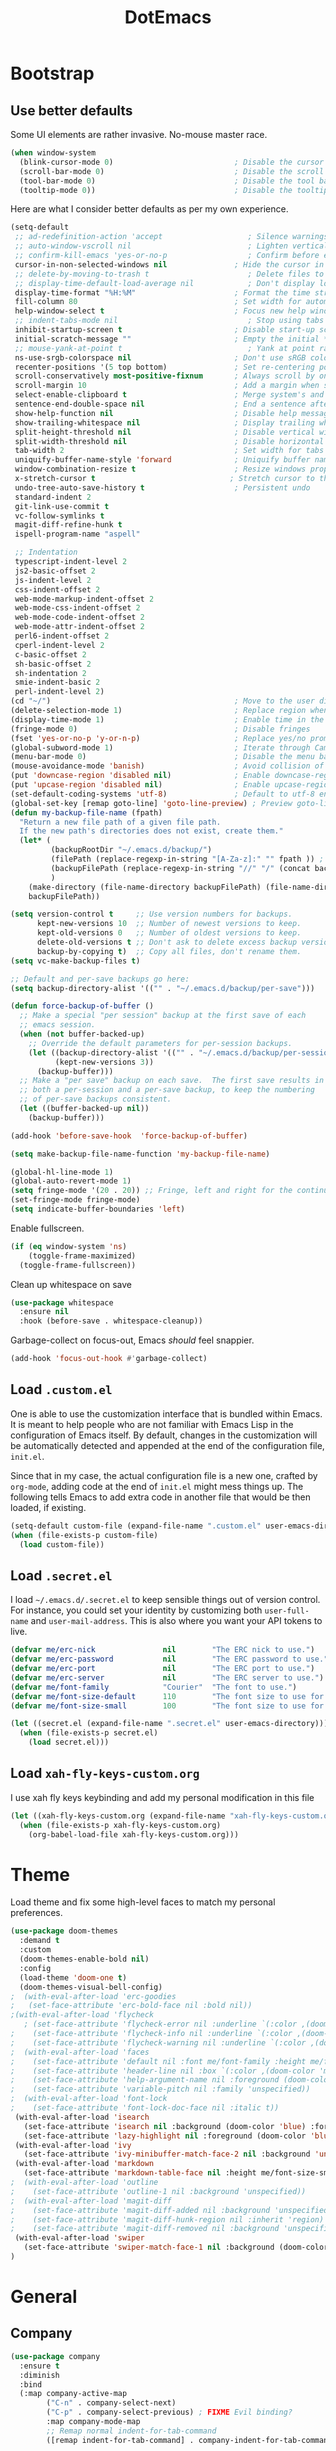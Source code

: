 #+TITLE: DotEmacs

* Bootstrap

** Use better defaults

Some UI elements are rather invasive. No-mouse master race.

#+BEGIN_SRC emacs-lisp
(when window-system
  (blink-cursor-mode 0)                           ; Disable the cursor blinking
  (scroll-bar-mode 0)                             ; Disable the scroll bar
  (tool-bar-mode 0)                               ; Disable the tool bar
  (tooltip-mode 0))                               ; Disable the tooltips
#+END_SRC

Here are what I consider better defaults as per my own experience.

#+BEGIN_SRC emacs-lisp
  (setq-default
   ;; ad-redefinition-action 'accept                   ; Silence warnings for redefinition
   ;; auto-window-vscroll nil                          ; Lighten vertical scroll
   ;; confirm-kill-emacs 'yes-or-no-p                  ; Confirm before exiting Emacs
   cursor-in-non-selected-windows nil               ; Hide the cursor in inactive windows
   ;; delete-by-moving-to-trash t                      ; Delete files to trash
   ;; display-time-default-load-average nil            ; Don't display load average
   display-time-format "%H:%M"                      ; Format the time string
   fill-column 80                                   ; Set width for automatic line breaks
   help-window-select t                             ; Focus new help windows when opened
   ;; indent-tabs-mode nil                             ; Stop using tabs to indent
   inhibit-startup-screen t                         ; Disable start-up screen
   initial-scratch-message ""                       ; Empty the initial *scratch* buffer
   ;; mouse-yank-at-point t                            ; Yank at point rather than pointer
   ns-use-srgb-colorspace nil                       ; Don't use sRGB colors
   recenter-positions '(5 top bottom)               ; Set re-centering positions
   scroll-conservatively most-positive-fixnum       ; Always scroll by one line
   scroll-margin 10                                 ; Add a margin when scrolling vertically
   select-enable-clipboard t                        ; Merge system's and Emacs' clipboard
   sentence-end-double-space nil                    ; End a sentence after a dot and a space
   show-help-function nil                           ; Disable help messages
   show-trailing-whitespace nil                     ; Display trailing whitespaces
   split-height-threshold nil                       ; Disable vertical window splitting
   split-width-threshold nil                        ; Disable horizontal window splitting
   tab-width 2                                      ; Set width for tabs
   uniquify-buffer-name-style 'forward              ; Uniquify buffer names
   window-combination-resize t                      ; Resize windows proportionally
   x-stretch-cursor t                              ; Stretch cursor to the glyph width
   undo-tree-auto-save-history t                    ; Persistent undo
   standard-indent 2
   git-link-use-commit t
   vc-follow-symlinks t
   magit-diff-refine-hunk t
   ispell-program-name "aspell"

   ;; Indentation
   typescript-indent-level 2
   js2-basic-offset 2
   js-indent-level 2
   css-indent-offset 2
   web-mode-markup-indent-offset 2
   web-mode-css-indent-offset 2
   web-mode-code-indent-offset 2
   web-mode-attr-indent-offset 2
   perl6-indent-offset 2
   cperl-indent-level 2
   c-basic-offset 2
   sh-basic-offset 2
   sh-indentation 2
   smie-indent-basic 2
   perl-indent-level 2)
  (cd "~/")                                         ; Move to the user directory
  (delete-selection-mode 1)                         ; Replace region when inserting text
  (display-time-mode 1)                             ; Enable time in the mode-line
  (fringe-mode 0)                                   ; Disable fringes
  (fset 'yes-or-no-p 'y-or-n-p)                     ; Replace yes/no prompts with y/n
  (global-subword-mode 1)                           ; Iterate through CamelCase words
  (menu-bar-mode 0)                                 ; Disable the menu bar
  (mouse-avoidance-mode 'banish)                    ; Avoid collision of mouse with point
  (put 'downcase-region 'disabled nil)              ; Enable downcase-region
  (put 'upcase-region 'disabled nil)                ; Enable upcase-region
  (set-default-coding-systems 'utf-8)               ; Default to utf-8 encoding
  (global-set-key [remap goto-line] 'goto-line-preview) ; Preview goto-line jump location
  (defun my-backup-file-name (fpath)
	"Return a new file path of a given file path.
	If the new path's directories does not exist, create them."
	(let* (
		   (backupRootDir "~/.emacs.d/backup/")
		   (filePath (replace-regexp-in-string "[A-Za-z]:" "" fpath )) ; remove Windows driver letter in path, for example, “C:”
		   (backupFilePath (replace-regexp-in-string "//" "/" (concat backupRootDir filePath "~") ))
		   )
	  (make-directory (file-name-directory backupFilePath) (file-name-directory backupFilePath))
	  backupFilePath))

  (setq version-control t     ;; Use version numbers for backups.
		kept-new-versions 10  ;; Number of newest versions to keep.
		kept-old-versions 0   ;; Number of oldest versions to keep.
		delete-old-versions t ;; Don't ask to delete excess backup versions.
		backup-by-copying t)  ;; Copy all files, don't rename them.
  (setq vc-make-backup-files t)

  ;; Default and per-save backups go here:
  (setq backup-directory-alist '(("" . "~/.emacs.d/backup/per-save")))

  (defun force-backup-of-buffer ()
	;; Make a special "per session" backup at the first save of each
	;; emacs session.
	(when (not buffer-backed-up)
	  ;; Override the default parameters for per-session backups.
	  (let ((backup-directory-alist '(("" . "~/.emacs.d/backup/per-session")))
			(kept-new-versions 3))
		(backup-buffer)))
	;; Make a "per save" backup on each save.  The first save results in
	;; both a per-session and a per-save backup, to keep the numbering
	;; of per-save backups consistent.
	(let ((buffer-backed-up nil))
	  (backup-buffer)))

  (add-hook 'before-save-hook  'force-backup-of-buffer)

  (setq make-backup-file-name-function 'my-backup-file-name)

  (global-hl-line-mode 1)
  (global-auto-revert-mode 1)
  (setq fringe-mode '(20 . 20)) ;; Fringe, left and right for the continuation characters
  (set-fringe-mode fringe-mode)
  (setq indicate-buffer-boundaries 'left)
#+END_SRC

Enable fullscreen.

#+BEGIN_SRC emacs-lisp
(if (eq window-system 'ns)
	(toggle-frame-maximized)
  (toggle-frame-fullscreen))
#+END_SRC

Clean up whitespace on save

#+BEGIN_SRC emacs-lisp
(use-package whitespace
  :ensure nil
  :hook (before-save . whitespace-cleanup))
#+END_SRC


Garbage-collect on focus-out, Emacs /should/ feel snappier.

#+BEGIN_SRC emacs-lisp
(add-hook 'focus-out-hook #'garbage-collect)
#+END_SRC

** Load =.custom.el=

One is able to use the customization interface that is bundled within Emacs. It
is meant to help people who are not familiar with Emacs Lisp in the
configuration of Emacs itself. By default, changes in the customization will be
automatically detected and appended at the end of the configuration file,
=init.el=.

Since that in my case, the actual configuration file is a new one, crafted by
=org-mode=, adding code at the end of =init.el= might mess things up. The
following tells Emacs to add extra code in another file that would be then
loaded, if existing.

#+BEGIN_SRC emacs-lisp
(setq-default custom-file (expand-file-name ".custom.el" user-emacs-directory))
(when (file-exists-p custom-file)
  (load custom-file))
#+END_SRC

** Load =.secret.el=

I load =~/.emacs.d/.secret.el= to keep sensible things out of version control.
For instance, you could set your identity by customizing both =user-full-name=
and =user-mail-address=. This is also where you want your API tokens to live.

#+BEGIN_SRC emacs-lisp
(defvar me/erc-nick               nil        "The ERC nick to use.")
(defvar me/erc-password           nil        "The ERC password to use.")
(defvar me/erc-port               nil        "The ERC port to use.")
(defvar me/erc-server             nil        "The ERC server to use.")
(defvar me/font-family            "Courier"  "The font to use.")
(defvar me/font-size-default      110        "The font size to use for default text.")
(defvar me/font-size-small        100        "The font size to use for smaller text.")

(let ((secret.el (expand-file-name ".secret.el" user-emacs-directory)))
  (when (file-exists-p secret.el)
	(load secret.el)))
#+END_SRC

** Load =xah-fly-keys-custom.org=

I use xah fly keys keybinding and add my personal modification in this file

#+BEGIN_SRC emacs-lisp
  (let ((xah-fly-keys-custom.org (expand-file-name "xah-fly-keys-custom.org" user-emacs-directory)))
	(when (file-exists-p xah-fly-keys-custom.org)
	  (org-babel-load-file xah-fly-keys-custom.org)))
#+END_SRC


* Theme

Load theme and fix some high-level faces to match my personal preferences.

#+BEGIN_SRC emacs-lisp
  (use-package doom-themes
	:demand t
	:custom
	(doom-themes-enable-bold nil)
	:config
	(load-theme 'doom-one t)
	(doom-themes-visual-bell-config)
  ;  (with-eval-after-load 'erc-goodies
  ;   (set-face-attribute 'erc-bold-face nil :bold nil))
  ;(with-eval-after-load 'flycheck
	 ; (set-face-attribute 'flycheck-error nil :underline `(:color ,(doom-color 'error) :style line))
  ;    (set-face-attribute 'flycheck-info nil :underline `(:color ,(doom-color 'highlight) :style line))
  ;    (set-face-attribute 'flycheck-warning nil :underline `(:color ,(doom-color 'warning) :style line)))
  ;  (with-eval-after-load 'faces
  ;    (set-face-attribute 'default nil :font me/font-family :height me/font-size-default)
  ;    (set-face-attribute 'header-line nil :box `(:color ,(doom-color 'modeline-bg) :line-width 7))
  ;    (set-face-attribute 'help-argument-name nil :foreground (doom-color 'yellow))
  ;    (set-face-attribute 'variable-pitch nil :family 'unspecified))
  ;  (with-eval-after-load 'font-lock
  ;    (set-face-attribute 'font-lock-doc-face nil :italic t))
   (with-eval-after-load 'isearch
	 (set-face-attribute 'isearch nil :background (doom-color 'blue) :foreground (doom-color 'dark-blue))
	 (set-face-attribute 'lazy-highlight nil :foreground (doom-color 'blue)))
   (with-eval-after-load 'ivy
	 (set-face-attribute 'ivy-minibuffer-match-face-2 nil :background 'unspecified))
   (with-eval-after-load 'markdown
	 (set-face-attribute 'markdown-table-face nil :height me/font-size-small))
  ;  (with-eval-after-load 'outline
  ;    (set-face-attribute 'outline-1 nil :background 'unspecified))
  ;  (with-eval-after-load 'magit-diff
  ;    (set-face-attribute 'magit-diff-added nil :background 'unspecified)
  ;    (set-face-attribute 'magit-diff-hunk-region nil :inherit 'region)
  ;    (set-face-attribute 'magit-diff-removed nil :background 'unspecified))
   (with-eval-after-load 'swiper
	 (set-face-attribute 'swiper-match-face-1 nil :background (doom-color 'bg-alt)))
  )
#+END_SRC

* General

** Company

#+BEGIN_SRC emacs-lisp
  (use-package company
	:ensure t
	:diminish
	:bind
	(:map company-active-map
		  ("C-n" . company-select-next)
		  ("C-p" . company-select-previous) ; FIXME Evil binding?
		  :map company-mode-map
		  ;; Remap normal indent-for-tab-command
		  ([remap indent-for-tab-command] . company-indent-for-tab-command))

	:config
	(global-company-mode 1)
	(setq company-idle-delay nil
		  company-minimum-prefix-length 3
		  company-require-match 'never
		  ;; List modes for which company mode must be turned on.
		  company-global-modes '(python-mode emacs-lisp-mode))
	;; And this turns them actually on
	(add-hook 'after-init-hook 'global-company-mode)

	;; Save the normal completion functions temporarily
	(defvar completion-at-point-functions-saved nil)

	;; Hook company completion into all normal completion functions, so it
	;; just is enabled everywhere
	(defun company-indent-for-tab-command (&optional arg)
	  (interactive "P")
	  (let ((completion-at-point-functions-saved completion-at-point-functions)
			(completion-at-point-functions '(company-complete-common-wrapper)))
		(indent-for-tab-command arg)))

	(defun company-complete-common-wrapper ()
	  (let ((completion-at-point-functions completion-at-point-functions-saved))
		(company-complete-common))))
#+END_SRC

** Ivy

#+BEGIN_QUOTE
Ivy is a generic completion mechanism for Emacs. While it operates similarly to
other completion schemes such as =icomplete-mode=, Ivy aims to be more
efficient, smaller, simpler, and smoother to use yet highly customizable.

[[https://github.com/abo-abo/swiper#ivy][Oleh Krehel]]
#+END_QUOTE

#+BEGIN_SRC emacs-lisp
  (use-package ivy
	:hook
	(after-init . ivy-mode)
	:bind
	(:map ivy-minibuffer-map
	  ("C-<down>" . ivy-next-line-and-call)
	  ("C-<up>" . ivy-previous-line-and-call)
	  ("C-c C-r" . ivy-resume)
	  ("C-m" . ivy-alt-done))
	:config
	(setq ivy-use-virtual-buffers t)
	(setq ivy-count-format "(%d/%d) ")
	(setq ivy-use-selectable-prompt t)
	(setq ivy-wrap t)
	(setq ivy-extra-directories nil)
	(setq enable-recursive-minibuffers t)
	:custom
	(ivy-count-format "")
	(ivy-fixed-height-minibuffer t)
	(ivy-height 20)
	(ivy-initial-inputs-alist nil)
	(ivy-re-builders-alist '((t . ivy--regex-plus)))
	(ivy-format-functions-alist '((t . ivy-format-function-line))))
#+END_SRC

Augment Ivy's interface with details for candidates.

#+BEGIN_SRC emacs-lisp
(use-package ivy-rich
  :hook (after-init . ivy-rich-mode))
#+END_SRC

** Ivy / Counsel

#+BEGIN_SRC emacs-lisp
(use-package counsel
  :after ivy
  :config
  (counsel-mode 1)
  (setq-default ivy-initial-inputs-alist nil))
(use-package counsel-projectile
  :after ivy
  :config
  (counsel-projectile-mode 1)
  (setq-default ivy-initial-inputs-alist nil))
#+END_SRC

** Ivy / Swiper

#+BEGIN_SRC emacs-lisp
(use-package swiper
  :preface
  (defun me/swiper ()
	"`swiper' with string returned by `ivy-thing-at-point' as initial input."
	(interactive)
	(swiper (ivy-thing-at-point)))
  :custom (swiper-goto-start-of-match t))
#+END_SRC

** Lines

#+BEGIN_SRC emacs-lisp
  (use-package visual-fill-column
	:ensure t
	:commands (turn-on-visual-fill-column-mode))

  (setq-default truncate-lines nil)

  ;; Similar to mail messages, use vertical bar for wrapped paragaphs
  (setq visual-line-fringe-indicators
		'(vertical-bar nil))

  ;; For all text modes use visual-line-mode
  (add-hook 'text-mode-hook 'visual-line-mode)

  ;; From:https://www.emacswiki.org/emacs/UnfillParagraph
  (defun unfill-paragraph (&optional region)
	"Takes a multi-line paragraph and makes it into a single line of text."
	(interactive (progn (barf-if-buffer-read-only) '(t)))
	(let ((fill-column (point-max))
		  ;; This would override `fill-column' if it's an integer.
		  (emacs-lisp-docstring-fill-column t))
	  (fill-paragraph nil region)))

   ;; Similar to M-q for fill, define M-Q for unfill
  (bind-key "M-Q" 'unfill-paragraph)
#+END_SRC

** Linters

Flycheck lints warnings and errors directly within buffers. It can check a lot
of different syntaxes, as long as you make sure that Emacs has access to the
binaries (see [[./README.org][README.org]]).

#+BEGIN_SRC emacs-lisp
  (use-package flycheck
	:ensure t
	:hook
	((css-mode . flycheck-mode)
	 (emacs-lisp-mode . flycheck-mode)
	 (js-mode . flycheck-mode)
	 (python-mode . flycheck-mode))
	:custom
	(flycheck-check-syntax-automatically '(save mode-enabled))
	(flycheck-disabled-checkers '(emacs-lisp-checkdoc))
	(flycheck-display-errors-delay .3))
#+END_SRC

** TODO Magit

- *TODO* Set up better keybinding in xah leader key

#+BEGIN_SRC emacs-lisp
  ;; Give commands the option to display fullscreen (so far, magit-status only)
  (use-package fullframe
	:ensure t)

  (use-package magit
	:ensure t
	:after (fullframe)
	:bind
	("C-c m" . magit-status)

	:init
	(fullframe magit-status magit-mode-quit-window)

	:config
	(setq magit-last-seen-setup-instructions "1.4.0"))
#+END_SRC

** Mode-Line

- Green means buffer is clean ie. file is saved
- Red means buffer is dirty ie. file is modified
- Blue means buffer is read-only
- The segment next to the clock indicate the current =eyebrowse= /workspace/

*** Mode-Line / Doom-Modeline

#+BEGIN_SRC emacs-lisp
(use-package doom-modeline
  :demand t
  :custom
  (doom-modeline-buffer-file-name-style 'relative-to-project)
  (doom-modeline-enable-word-count t)
  (doom-modeline-icon t)
  (doom-modeline-percent-position nil)
  (doom-modeline-vcs-max-length 28)
  :config
  (doom-modeline-def-segment buffer-default-directory
	"The buffer directory."
	(let* ((active (doom-modeline--active))
		   (face (if active 'doom-modeline-buffer-path 'mode-line-inactive)))
	  (concat (doom-modeline-spc)
			  (propertize (abbreviate-file-name default-directory) 'face face)
			  (doom-modeline-spc))))
  (doom-modeline-def-segment me/buffer-name
	"The buffer name."
	(concat (doom-modeline-spc) (doom-modeline--buffer-name) (doom-modeline-spc)))
  (doom-modeline-def-segment me/buffer-name-simple
	"The buffer name but stimpler."
	(let* ((active (doom-modeline--active))
		   (face (cond ((and buffer-file-name (buffer-modified-p)) 'doom-modeline-buffer-modified)
					   (active 'doom-modeline-buffer-file)
					   (t 'mode-line-inactive))))
	  (concat (doom-modeline-spc) (propertize "%b" 'face face) (doom-modeline-spc))))
  (doom-modeline-def-segment me/buffer-position
	"The buffer position."
	(let* ((active (doom-modeline--active))
		   (face (if active 'mode-line 'mode-line-inactive)))
	  (propertize (concat (doom-modeline-spc) (format-mode-line "%l:%c") (doom-modeline-spc))
				  'face face)))
  (doom-modeline-def-segment me/major-mode
	"The current major mode, including environment information."
	(let* ((active (doom-modeline--active))
		   (face (if active 'doom-modeline-buffer-major-mode 'mode-line-inactive)))
	  (propertize (concat (doom-modeline-spc) mode-name (doom-modeline-spc))
				  'face face)))
  (doom-modeline-def-segment me/vcs
	"The version control system information."
	(when-let ((branch doom-modeline--vcs-text))
	  (let ((active (doom-modeline--active))
			(text (concat ":" branch)))
		(concat (doom-modeline-spc)
				(if active text (propertize text 'face 'mode-line-inactive))
				(doom-modeline-spc)))))
  (doom-modeline-mode 1)
  (doom-modeline-def-modeline 'info
	'(bar me/buffer-name info-nodes me/buffer-position selection-info)
	'(irc-buffers matches process me/major-mode workspace-name))
  (doom-modeline-def-modeline 'main
	'(bar me/buffer-name remote-host me/buffer-position checker selection-info)
	'(irc-buffers matches process me/vcs me/major-mode workspace-name))
  (doom-modeline-def-modeline 'message
	'(bar me/buffer-name-simple me/buffer-position selection-info)
	'(irc-buffers matches process me/major-mode workspace-name))
  (doom-modeline-def-modeline 'project
	'(bar buffer-default-directory)
	'(irc-buffers matches process me/major-mode workspace-name))
  (doom-modeline-def-modeline 'special
	'(bar me/buffer-name me/buffer-position selection-info)
	'(irc-buffers matches process me/major-mode workspace-name))
  (doom-modeline-def-modeline 'vcs
	'(bar me/buffer-name remote-host me/buffer-position selection-info)
	'(irc-buffers matches process me/major-mode workspace-name)))
#+END_SRC

** Parentheses

Highlight parenthese-like delimiters in a rainbow fashion. It ease the reading
when dealing with mismatched parentheses.

#+BEGIN_SRC emacs-lisp
  (use-package rainbow-delimiters
	:ensure t
	:hook (prog-mode . rainbow-delimiters-mode))
#+END_SRC

** TODO Point and Region

Increase region by semantic units. It tries to be smart about it and adapt to
the structure of the current major mode.

- *TODO* Look for beter keybinding

#+BEGIN_SRC emacs-lisp
(use-package expand-region
  :bind
  ("C-+" . er/contract-region)
  ("C-=" . er/expand-region))
#+END_SRC

** TODO Projectile

Projectile brings project-level facilities to Emacs such as grep, find and
replace.

- *TODO* add neotree and keybindings

#+BEGIN_SRC emacs-lisp
  (use-package projectile
	:hook
	(after-init . projectile-global-mode)
	:init
	(setq-default
	 projectile-cache-file (expand-file-name ".projectile-cache" user-emacs-directory)
	 projectile-known-projects-file (expand-file-name ".projectile-bookmarks" user-emacs-directory))
	(setq projectile-completion-system 'ivy)
	:custom
	(projectile-enable-caching t))
#+END_SRC

** Quality of Life

*** TODO Insert the current date.

- *TODO* maybe add keybinding

#+BEGIN_SRC emacs-lisp
(defun me/date-iso ()
  "Insert the current date, ISO format, eg. 2016-12-09."
  (interactive)
  (insert (format-time-string "%F")))

(defun me/date-iso-with-time ()
  "Insert the current date, ISO format with time, eg. 2016-12-09T14:34:54+0100."
  (interactive)
  (insert (format-time-string "%FT%T%z")))

(defun me/date-long ()
  "Insert the current date, long format, eg. December 09, 2016."
  (interactive)
  (insert (format-time-string "%B %d, %Y")))

(defun me/date-long-with-time ()
  "Insert the current date, long format, eg. December 09, 2016 - 14:34."
  (interactive)
  (insert (capitalize (format-time-string "%B %d, %Y - %H:%M"))))

(defun me/date-short ()
  "Insert the current date, short format, eg. 2016.12.09."
  (interactive)
  (insert (format-time-string "%Y.%m.%d")))

(defun me/date-short-with-time ()
  "Insert the current date, short format with time, eg. 2016.12.09 14:34"
  (interactive)
  (insert (format-time-string "%Y.%m.%d %H:%M")))
#+END_SRC

** Smartparens

#+BEGIN_SRC emacs-lisp
  (use-package smartparens
	:ensure t
	:bind
	(("M-<backspace>" . sp-unwrap-sexp)
	 ("M-<left>" . sp-forward-barf-sexp)
	 ("M-<right>" . sp-forward-slurp-sexp)
	 ("M-S-<left>" . sp-backward-slurp-sexp)
	 ("M-S-<right>" . sp-backward-barf-sexp)
	 ("C-<right>" . 'sp-forward-slurp-sexp)
	 ("C-<left>" . 'sp-forward-barf-sexp)
	 ("C-\"" . 'sp-change-inner)
	 ("M-i" . 'sp-change-enclosing))
	:hook
	(after-init . smartparens-global-mode)
	:config
	(require 'smartparens-config)
	(show-paren-mode 1))
#+END_SRC

** Which-key

#+BEGIN_SRC emacs-lisp
  (use-package which-key
	:ensure t
	:hook
	(after-init . which-key-mode))
#+END_SRC

* Languages

** Golang

#+BEGIN_SRC emacs-lisp
  (use-package go-mode
	:ensure-system-package godef
	:config
	:bind (:map go-mode-map
				("C-h f" . godoc-at-point)))
#+END_SRC

** LSP-mode

#+begin_src emacs-lisp
  ;; LSP mode
  (use-package lsp-mode
	:ensure t
	:commands lsp-deferred

	;; Enable lsp for the languages that do not have their own section yet
	:hook (sh-mode . lsp-deferred)
	:hook (python-mode . lsp-deferred)
	:hook (css-mode . lsp-deferred)
	:hook (html-mode . lsp-deferred)
	:hook (js2-mode . lsp-deferred)

	:init
	;; This hooks into company mode for autocompletion
	(use-package company-lsp
	  :ensure t
	  :commands company-lsp)

	(use-package lsp-ui
	  :ensure t
	  :commands lsp-ui-mode)

	:config
	(setq lsp-enable-snippet nil
		  lsp-prefer-flymake nil
		  lsp-ui-doc-position 'bottom))
#+end_src
